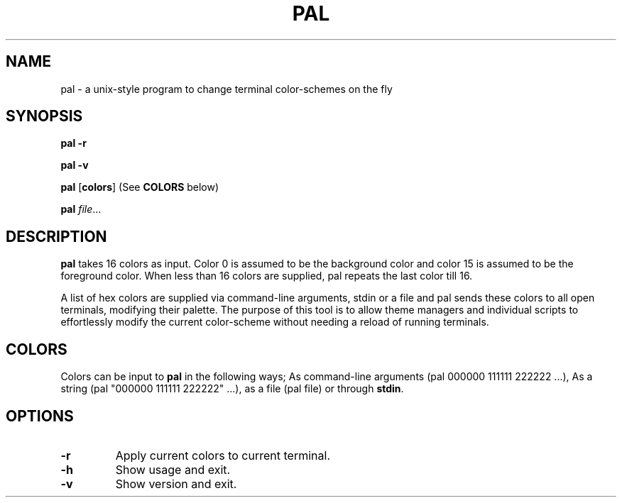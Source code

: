 .TH PAL 1
.SH NAME
pal \- a unix-style program to change terminal color-schemes on the fly
.SH SYNOPSIS
.B pal
\fB\-r\fR

.B pal
\fB\-v\fR

.B pal
[\fBcolors\fR] (See \fBCOLORS\fR below)

.B pal
.IR file ...
.SH DESCRIPTION
.B pal
takes 16 colors as input. Color 0 is assumed to be the background color and color 15 is assumed to be the foreground color. When less than 16 colors are supplied, pal repeats the last color till 16.

A list of hex colors are supplied via command-line arguments, stdin or a file and pal sends these colors to all open terminals, modifying their palette. The purpose of this tool is to allow theme managers and individual scripts to effortlessly modify the current color-scheme without needing a reload of running terminals.

.SH COLORS

Colors can be input to \fBpal\fR in the following ways; As command-line arguments (pal 000000 111111 222222 ...), As a string (pal "000000 111111 222222" ...), as a file (pal file) or through \fBstdin\fR.


.SH OPTIONS
.TP
.BR \-r
Apply current colors to current terminal.
.TP
.BR \-h
Show usage and exit.
.TP
.BR \-v
Show version and exit.

